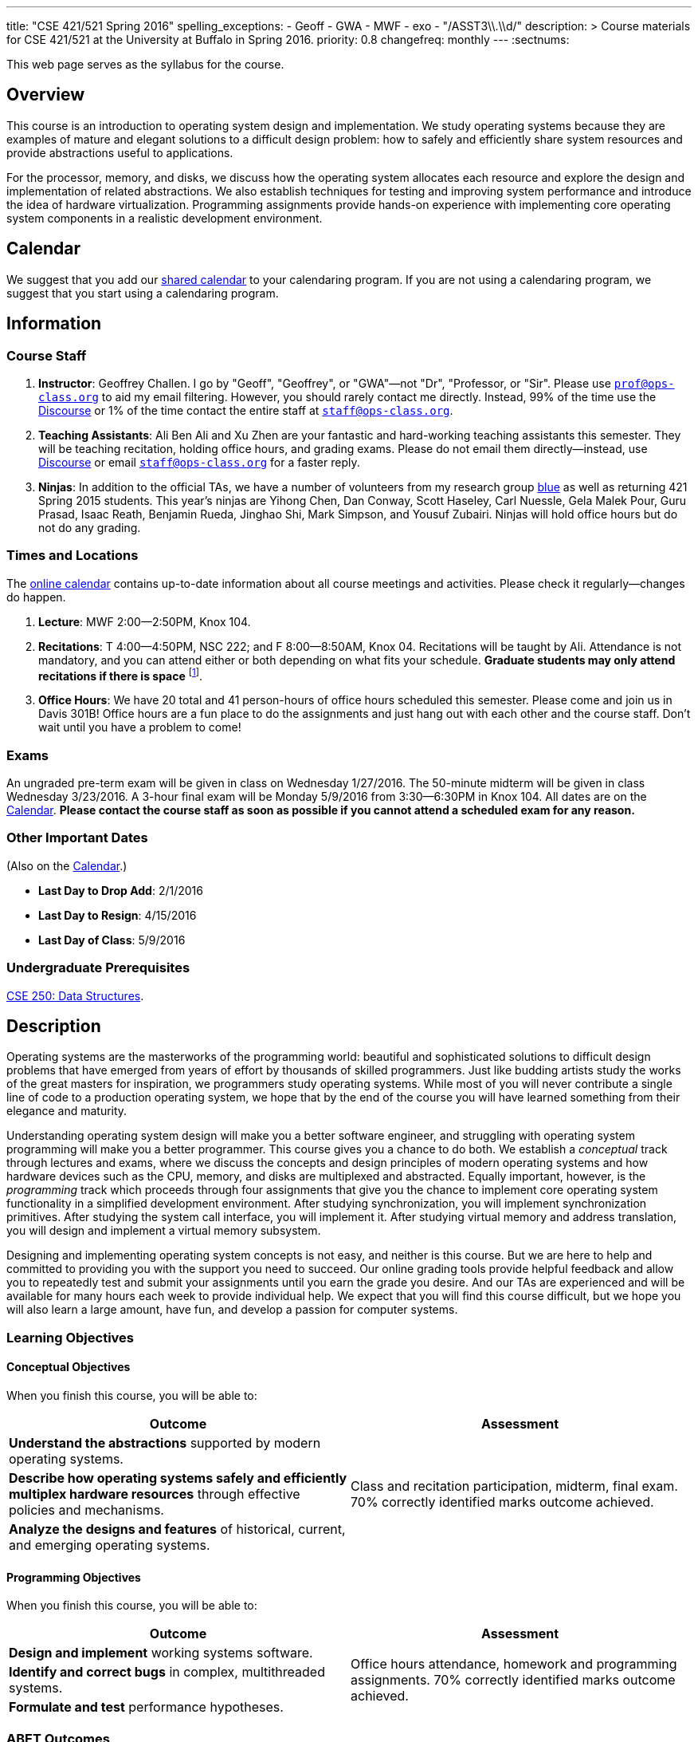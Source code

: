 ---
title: "CSE 421/521 Spring 2016"
spelling_exceptions:
  - Geoff
  - GWA
  - MWF
  - exo
  - "/ASST3\\.\\d/"
description: >
  Course materials for CSE 421/521 at the University at Buffalo in Spring
  2016.
priority: 0.8
changefreq: monthly
---
:sectnums:

[.hidden-print]
--
This web page serves as the syllabus for the course.
--

== Overview

[.lead]
This course is an introduction to operating system design and implementation.
We study operating systems because they are examples of mature and elegant
solutions to a difficult design problem: how to safely and efficiently share
system resources and provide abstractions useful to applications.

For the processor, memory, and disks, we discuss how the operating system
allocates each resource and explore the design and implementation of related
abstractions. We also establish techniques for testing and improving system
performance and introduce the idea of hardware virtualization. Programming
assignments provide hands-on experience with implementing core operating
system components in a realistic development environment.

[[calendar]]
== Calendar

We suggest that you add our https://goo.gl/9KR1PT[shared calendar] to your
calendaring program. If you are not using a calendaring program, we suggest
that you start using a calendaring program.

++++
<div class="hidden-xs hidden-sm embed-responsive embed-responsive-4by3">
	<div class="lazy-iframe" data-src="https://calendar.google.com/calendar/embed?showTitle=0&amp;showPrint=0&amp;mode=WEEK&amp;height=1200&amp;wkst=1&amp;bgcolor=%23FFFFFF&amp;src=5psetkcpgh152b9a8qd052831c%40group.calendar.google.com&amp;color=%23B1440E&amp;ctz=America%2FNew_York"></div>
</div>
<div class="hidden-md hidden-lg embed-responsive embed-responsive-4by3">
	<div class="lazy-iframe" data-src="https://calendar.google.com/calendar/embed?showTitle=0&amp;showPrint=0&amp;mode=AGENDA&amp;height=1200&amp;wkst=1&amp;bgcolor=%23FFFFFF&amp;src=5psetkcpgh152b9a8qd052831c%40group.calendar.google.com&amp;color=%23B1440E&amp;ctz=America%2FNew_York"></div>
</div>
++++

== Information

=== Course Staff

. *Instructor*: Geoffrey Challen. I go by "Geoff", "Geoffrey", or
"GWA"&mdash;not "Dr", "Professor, or "Sir". Please use
mailto:prof@ops-class.org[`prof@ops-class.org`] to aid my email filtering.
However, you should rarely contact me directly.  Instead, 99% of the time use
the https://discourse.ops-class.org[Discourse] or 1% of the time contact the
entire staff at mailto:staff@ops-class.org[`staff@ops-class.org`].

. *Teaching Assistants*: Ali Ben Ali and Xu Zhen are your
fantastic and hard-working teaching assistants this semester. They will be
teaching recitation, holding office hours, and grading exams.  Please do not
email them directly--instead, use https://discourse.ops-class.org[Discourse]
or email mailto:staff@ops-class.org[`staff@ops-class.org`] for a faster
reply.

. *Ninjas*: In addition to the official TAs, we have a number of volunteers
from my research group https://blue.cse.buffalo.edu[blue] as well as returning
421 Spring 2015 students. This year's ninjas are Yihong Chen, Dan Conway,
Scott Haseley, Carl Nuessle, Gela Malek Pour, Guru Prasad, Isaac Reath,
Benjamin Rueda, Jinghao Shi, Mark Simpson, and Yousuf Zubairi. Ninjas will
hold office hours but do not do any grading.

=== Times and Locations

The <<calendar,online calendar>> contains up-to-date information about all
course meetings and activities. Please check it regularly--changes do happen.

. *Lecture*: MWF 2:00--2:50PM, Knox 104.

. *Recitations*: T 4:00--4:50PM, NSC 222; and F 8:00--8:50AM, Knox 04.
Recitations will be taught by Ali. Attendance is not mandatory, and
you can attend either or both depending on what fits your schedule. *Graduate
students may only attend recitations if there is space* footnote:[I suspect
that there will regularly be space in the 8AM recitation...].

. *Office Hours*: We have 20 total and 41 person-hours of office hours
scheduled this semester. Please come and join us in Davis 301B! Office hours
are a fun place to do the assignments and just hang out with each other and
the course staff. Don't wait until you have a problem to come!

=== Exams

An ungraded pre-term exam will be given in class on Wednesday 1/27/2016. The
50-minute midterm will be given in class Wednesday 3/23/2016. A 3-hour final
exam will be Monday 5/9/2016 from 3:30--6:30PM in Knox 104. All dates are on
the <<calendar>>. *Please contact the course staff as soon as possible if you
cannot attend a scheduled exam for any reason.*

=== Other Important Dates

(Also on the <<calendar>>.)

* *Last Day to Drop Add*: 2/1/2016
* *Last Day to Resign*: 4/15/2016
* *Last Day of Class*: 5/9/2016

=== Undergraduate Prerequisites

http://www.cse.buffalo.edu/shared/course.php?e=CSE&n=250&t=DATA+STRUCTURES[CSE
250: Data Structures].

== Description

Operating systems are the masterworks of the programming world: beautiful and
sophisticated solutions to difficult design problems that have emerged from
years of effort by thousands of skilled programmers. Just like budding
artists study the works of the great masters for inspiration, we programmers
study operating systems. While most of you will never contribute a single
line of code to a production operating system, we hope that by the end of the
course you will have learned something from their elegance and maturity.

Understanding operating system design will make you a better software
engineer, and struggling with operating system programming will make you a
better programmer. This course gives you a chance to do both. We establish a
_conceptual_ track through lectures and exams, where we discuss the concepts
and design principles of modern operating systems and how hardware devices
such as the CPU, memory, and disks are multiplexed and abstracted. Equally
important, however, is the _programming_ track which proceeds through four
assignments that give you the chance to implement core operating system
functionality in a simplified development environment. After studying
synchronization, you will implement synchronization primitives. After
studying the system call interface, you will implement it. After studying
virtual memory and address translation, you will design and implement a
virtual memory subsystem.

Designing and implementing operating system concepts is not easy, and neither
is this course. But we are here to help and committed to providing you with
the support you need to succeed. Our online grading tools provide helpful
feedback and allow you to repeatedly test and submit your assignments until
you earn the grade you desire. And our TAs are experienced and will be
available for many hours each week to provide individual help. We expect that
you will find this course difficult, but we hope you will also learn a large
amount, have fun, and develop a passion for computer systems.

=== Learning Objectives

==== Conceptual Objectives

When you finish this course, you will be able to:

[cols=2,options='header']
|===

| Outcome
| Assessment


| *Understand the abstractions* supported by modern operating systems.
.3+| Class and recitation participation, midterm, final exam. 70%
correctly identified marks outcome achieved.

| *Describe how operating systems safely and efficiently multiplex
hardware resources* through effective policies and mechanisms.

| *Analyze the designs and features* of historical, current, and
emerging operating systems.

|===

==== Programming Objectives

When you finish this course, you will be able to:

[cols=2,options='header']
|===

| Outcome
| Assessment

| *Design and implement* working systems software.
.3+| Office hours attendance, homework and programming assignments. 70%
correctly identified marks outcome achieved.

| *Identify and correct bugs* in complex, multithreaded systems.

| *Formulate and test* performance hypotheses.

|===

=== ABET Outcomes

The http://www.abet.org[Accreditation Board for Engineering and Technology
(ABET)] helps guide curriculum by defining common outcomes that coursework
should help students achieve by the time they graduate. This course should
assist you in four of the nine University at Buffalo outcomes:

. *(c)* An ability to design, implement and evaluate a computer-based system,
process, component, or program to meet desired needs.
. *(d)* An ability to function effectively on teams to accomplish a common
goal.
. *(f)* An ability to communicate effectively with a range of audiences.
. *(i)* An ability to use current techniques, skills, and tools necessary for
computing practice.
. *(k)* An ability to apply design and development principles in the
construction of software systems of varying complexity.

The table below describes how each outcome above is incorporated into this
course:

[cols="^2,8",options='header']
|===

| ABET a--k
| Description

| *c*
| All four assignments challenge your ability to _"design, implement, and
evaluate"_ components of an operating system.

| *d*
| All four programming assignments are performed in pairs, helping you
_"function effectively on teams to accomplish a common goal"_.

| *f*
| Preparing design documents is an integral part of the two large
assignments, providing practice at effective technical communication, part of
the ability to _"communicate effectively with a range of audiences"_.

| *i*
| This course requires students to develop in a virtual machine, use
http://git-scm.com/[Git] for collaborative development, and use modern
debugging and code editing tools, all preparing you to _"use current
techniques, skills, and tools necessary for computing practice"_.

| *k*
| The course assignments increase in complexity as the semester goes on,
allowing students to _"apply design and development principles in the
construction of software systems of varying complexity"_.

|===

=== Outline

I reserve the right to alter this rough outline as needed to the keep the
class current, and our completion of the material will depend on the pace
that we are able to establish and your understanding of the material.

. *Processes and the system call interface*
. *Abstracting and multiplexing the CPU*
.. Interrupts.
.. Context switches.
.. The thread abstraction.
.. Synchronization.
... Atomicity and concurrency.
... Critical sections.
... Synchronization primitives: locks, semaphores, and condition variables.
... Solving synchronization problems.
.. Thread scheduling.
. *Abstracting and multiplexing memory*
.. The address space abstraction.
.. Virtual addresses.
.. Efficient address translation.
.. Segmentation and paging.
.. Swapping.
.. Page replacement policies.
. *Abstracting and multiplexing disks*
.. Basics of disk operation.
.. The file abstraction.
.. File system basics.
.. File system structures.
.. File system operations.
.. File system caching.
.. The Berkeley Fast File Systems (FFS).
.. Log-structured file systems.
. *Operating system structure: micro, macro, exo and multikernels.*
. *Performance improvement.*
.. Measurement.
.. Benchmarking.
.. Analysis.
.. Improvement and Amdahl's Law.
. *Hardware virtualization.*
.. Intro to virtualization.
.. Types of virtualization.
.. Full hardware virtualization.
.. Binary translation and paravirtualization.
. *Special topics (time permitting.*

=== Programming Assignments

The course includes four programming assignments of increasing difficulty.
The assignments themselves are hosted on this website.  You also use the
website to submit your answers and view your grades. The programming portions
of the assignment are graded automatically and you may submit them as often as
you like, using the autograder output to improve your submission. Questions
that are graded by the course staff may be submitted twice, since they must be
graded each time. Each question also has a rubric which indicates exactly how
each portion of the question was evaluated and points assigned.

All programming assignments are done in pairs. *Both students in each pair
receive the same grade for each programming assignment.* Each programming
assignment also has specific collaboration guidelines that you must indicate
you have followed each time you submit answers.

A description of each assignment along with due dates are listed below. This
year we expect these to be firm and *no extensions will be given.*

==== link:/asst/0/[`ASST0`: Introduction to OS/161]

Introduces you to the programming environment you will be working in this
semester, including the OS/161 operating system, the `sys161` simulator, the
GNU debugger (GDB), and the Git revision control system.  Consists of code
reading questions, a few simple scripting tasks, and a very simple
implementation task.

==== link:/asst/1/[`ASST1`: Synchronization]

*Deadline*: Monday 2/22/2016 @ 5PM.

Your first real taste of kernel programming. After completing a set of code
reading questions, you implement locks, condition variables and reader-writer
locks. Next, you use them to solve a few simple toy synchronization problems.

==== link:/asst/2/[`ASST2`: System Calls and Process Support]

*Deadline*: Friday 3/11/2016 @ 11:59PM.

The first big and complex assignment. Start by completing a design that
indicates you understand all of the moving pieces and what to do. Next,
implement the system call interface. When you are finished, your kernel should
be able to run user programs.

==== link:/asst/3/[`ASST3`: Virtual Memory]

The mountain top. A large amount of code to implement and many internal
interfaces to design. As always, start with a careful design. Then implement
virtual memory, including address translation, TLB management, page
replacement and swapping. When you are finished, your kernel should be able to
run forever without running out of memory, and you will have completed the
course.

This year we are splitting the link:/asst/3/[ASST3] deadlines into three parts:

. *ASST3.1*: working core map. *Deadline*: Friday 4/8/2016 @ 5PM.
. *ASST3.2*: user paging. *Deadline*: Friday 4/22/2016 @ 5PM.
. *ASST3.3*: swapping. *Deadline*: Friday 5/6/2016 @ 5PM.

=== Textbook

[.spelling_exception]
--
There is no required textbook for this course. You can consider
http://www.amazon.com/Modern-Operating-Systems-Andrew-Tanenbaum/dp/013359162X/["Modern
Operating Systems" by Andrew Tannenbaum] to be a supplemental reference for
those interested in learning more.
http://www.amazon.com/C-Programming-Language-2nd/dp/0131103628/["The C
Programming Language"] by Kernighan and Ritchie may be a helpful reference
when completing the assignments, particularly if you are new to C.
--

== Policies

=== Grading

Grading is evenly divided between conceptual material and programming
assignments.

* *50% Conceptual*
** 5% Preterm Exam. If you take the preterm exam, you receive
5%. If you do not, your midterm and final exam scores are scaled to fill in
the missing 5%.
** 15% Midterm Exam
** 30% Final Exam
* 50% Programming
** 5% link:/asst/1/[ASST1]
** 15% link:/asst/2/[ASST2]
** 30% link:/asst/3/[ASST3]

==== Extra credit

This year we will provide up to 5% extra credit to students that help us
improve our course materials. All the assignments and lecture slides, as well
as other resources including our Vagrant virtual machine configuration and the
`test161` OS/161 testing tool, are online at our
https://github.com/ops-class[`ops-class.org` GitHub repository]. The amount of
extra credit that will be provided will be commensurate with your contribution
and completely at the discretion of the course staff.

To take advantage of this offer you must also present your updates to the
course staff in a way that makes them straightforward to incorporate. Do not
email us, or post in the forum. Clone our repository, fix the problem, and send
us a pull request. If you are curious about how much credit a particular change
will earn you, post it as an issue on GitHub first and we'll discuss.

=== Incomplete Grades

Please refer to the
http://undergrad-catalog.buffalo.edu/policies/grading/explanation.shtml#incomplete[undergraduate]
or
http://grad.buffalo.edu/Academics/Policies-Procedures/Grading-Procedures.html#incomplete[graduate]
incomplete policy as appropriate. Of particular importance is this language
from the undergraduate incomplete policy (the graduate language is similar):

[quote]
Students may only be given an *I* grade if they have a passing average in
coursework that has been completed and have well-defined parameters to
complete the course requirements that could result in a grade better than the
default grade. _An *I* grade may not be assigned to a student who
  did not attend the course._

Note that for graduate students, "the default grade accompanying an interim
grade of *I* shall be *U* and will be displayed on the UB record as
[.spelling_exception]*IU*."

=== Academic Integrity

Please review the http://www.cse.buffalo.edu/shared/policies/academic.php[CSE
Department academic integrity policy] and the UB
http://undergrad-catalog.buffalo.edu/policies/course/integrity.shtml[undergraduate]
or http://www.grad.buffalo.edu/policies/academicintegrity.php[graduate]
academic integrity policy as appropriate to familiarize yourself with the
relevant academic integrity policies and procedures. In general, the rule of
thumb is that talking _about_ code in English is OK, but talking _in_ or
_exchanging_ code is cheating. Each assignment has specific guidelines about
what types of collaboration are encouraged, discouraged, and forbidden. We
will use automated plagiarism detection software to check every submission
against solutions submitted in prior years as well as all publicly-available
solutions online.

*Students that submit plagiarized work will receive a grade of F for the
course.*

=== Disabilities

Please register and coordinate with the Office of Disability Services. Let
the course staff know when accommodations need to be made. We are committed
to helping you learn.

== Getting Help

The operating systems programming assignments are difficult and most students
require a fair amount of help during the semester. Here's how to--and how
not to--get help.

=== Great Ways to Get Help

* *Use the https://discourse.ops-class.org[the forum].* This is by far your
best resource because it allows you to get help from anyone--not just a TA or
Ninja--at any time--not just during office hours. Please use and contribute
to this valuable shared resource.

* *Come to office hours.* We don't hold them for our health and
the staff gets bored when there isn't anyone to help! So please don't
hesitate to come in. Office hours are also a great time to work on your
assignments, since if (when) you get stuck help is already nearby.

=== Bad Ways to Get Help

* *Emailing any staff member using their `@buffalo.edu` email address. I
instruct the staff to ignore these emails and I will as well.

* Emailing mailto:staff@ops-class.org[`staff@ops-class.org`].
This address is only for administrative uses, not for getting help on
assignments.

* Emailing mailto:prof@ops-class.org[`prof@ops-class.org`].
This address is only for highly-sensitive administrative uses, not for
getting help on assignments.

== Online Resources

This website is the source for all information about the class: the syllabus
(which you are reading) lecture slides, assignments, previous exams, lecture
videos, and other useful information.

=== Videos

We try to tape all
https://www.youtube.com/playlist?list=PLE6LEE8y2Jp-kbEcVR2W3vfx0Pdca0BD3[lectures]
and
https://www.youtube.com/playlist?list=PLE6LEE8y2Jp_YJn8wu9aJTPOgeWqiaJDF[recitation].
A playlist of the music played before class is also
https://www.youtube.com/playlist?list=PLE6LEE8y2Jp_hjJpG9tqicpEgI6C3aaAE[available].
Finally, we are experimenting with screencasts which are embedded into the
assignments and also available in a playlist
https://www.youtube.com/playlist?list=PLE6LEE8y2Jp9PC8fyzc2meL4XvrVSyP8O[here].

Previous years have also been recorded:

* *2015*:
https://www.youtube.com/playlist?list=PLE6LEE8y2Jp8U4xVODdQtgJ945HeMwosQ[Lectures],
https://www.youtube.com/playlist?list=PLE6LEE8y2Jp9DnLcZFyX2f_JnUsmeS7vL[recitations].

* *2014*:
https://www.youtube.com/playlist?list=PLE6LEE8y2Jp_Dugcm7mBsEahZS5Xr-zWe[Lectures],
https://www.youtube.com/playlist?list=PLE6LEE8y2Jp9POq3yWUBM3XLsW2il8U32[recitations].

* *2013*:
https://www.youtube.com/playlist?list=PLE6LEE8y2Jp-qxcxaYtTf5zQXdcfzrW_r[Lectures].

* *2012*:
https://www.youtube.com/playlist?list=PLE6LEE8y2Jp8tllE40n3tHfWXqxFeyFuY[Lectures].

=== Forum

We are using a https://discourse.ops-class.org[Discourse forum] this semester
for all class-related communications. Please update your profile on it and use
it for all lecture- and assignment-related Q&A.

Before we got tired of it and it's strange approach to pedagogy we used
Piazza in past years. Unfortunately, there seems to be no way to make the
previous forums contents public footnote:[Yet another thing to dislike about
Piazza...].

=== Mailing List

All enrolled students will be added to a mailing list which we will use for
course communication. *You are responsible for email messages sent to this
list.* If you are not enrolled and would like to be added to the list, you can
sign up https://www.ops-class.org/mailman/listinfo/ub[here].

[.hidden-print]
== Videos

++++
<h3>Lectures</h3>
<div class="embed-responsive embed-responsive-16by9">
	<div class="lazy-iframe" data-src="//www.youtube.com/embed/videoseries?list=PLE6LEE8y2Jp-kbEcVR2W3vfx0Pdca0BD3&amp;showinfo=1"></div>
</div>

<h3>Recitations</h3>
<div class="embed-responsive embed-responsive-16by9">
	<div class="lazy-iframe" data-src="//www.youtube.com/embed/videoseries?list=PLE6LEE8y2Jp_YJn8wu9aJTPOgeWqiaJDF&amp;showinfo=1"></div>
</div>
++++
